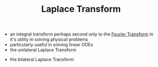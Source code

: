 #+TITLE: Laplace Transform

- an integral transform perhaps second only to the [[file:fouriertransform.org][Fourier Transform]] in it's utility in solving physical problems
- particularly useful in solving linear ODEs
- the unilateral Laplace Transform
\begin{equation}
L[f(t)](s) = \int _{0} ^{\infty} f(t) e^{-st} dt
\end{equation}
- the bilateral Laplace Transform
\begin{equation}
L[f(t)](s) = \int _{0} ^{\infty} f(t) e^{-st} dt
\end{equation}
